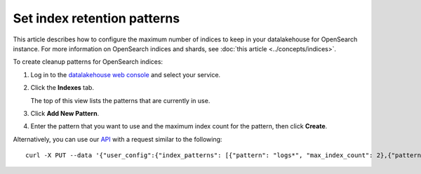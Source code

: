 ﻿Set index retention patterns
============================

This article describes how to configure the maximum number of indices to keep in your datalakehouse for OpenSearch instance. For more information on OpenSearch indices and shards, see :doc:`this article <../concepts/indices>`.

To create cleanup patterns for OpenSearch indices:

#. Log in to the `datalakehouse web console <https://console.datalakehouse.io>`_ and select your service.

#. Click the **Indexes** tab.

   The top of this view lists the patterns that are currently in use.

#. Click **Add New Pattern**.

#. Enter the pattern that you want to use and the maximum index count for the pattern, then click **Create**.


Alternatively, you can use our `API <https://api.datalakehouse.io/doc/>`_ with a request similar to the following::

  curl -X PUT --data '{"user_config":{"index_patterns": [{"pattern": "logs*", "max_index_count": 2},{"pattern":"test.?", "max_index_count": 3}]}' header "content-type: application-json" --header "authorization: datalakehousev1 <YOUR TOKEN HERE>" https://api.datalakehouse.io/v1beta/project/<project>/service/<service_name>


